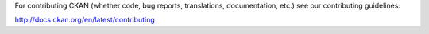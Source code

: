 For contributing CKAN (whether code, bug reports, translations, documentation,
etc.) see our contributing guidelines:

http://docs.ckan.org/en/latest/contributing
